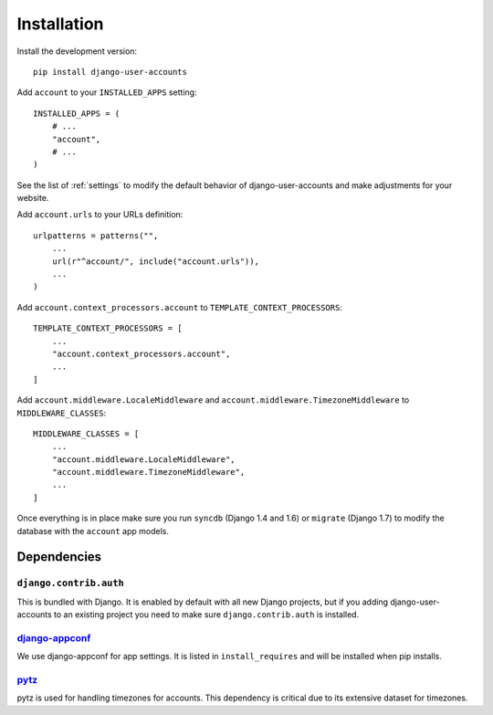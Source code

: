 .. _installation:

============
Installation
============

Install the development version::

    pip install django-user-accounts

Add ``account`` to your ``INSTALLED_APPS`` setting::

    INSTALLED_APPS = (
        # ...
        "account",
        # ...
    )

See the list of :ref:`settings` to modify the default behavior of
django-user-accounts and make adjustments for your website.

Add ``account.urls`` to your URLs definition::

    urlpatterns = patterns("",
        ...
        url(r"^account/", include("account.urls")),
        ...
    )

Add ``account.context_processors.account`` to ``TEMPLATE_CONTEXT_PROCESSORS``::

    TEMPLATE_CONTEXT_PROCESSORS = [
        ...
        "account.context_processors.account",
        ...
    ]

Add ``account.middleware.LocaleMiddleware`` and
``account.middleware.TimezoneMiddleware`` to ``MIDDLEWARE_CLASSES``::

    MIDDLEWARE_CLASSES = [
        ...
        "account.middleware.LocaleMiddleware",
        "account.middleware.TimezoneMiddleware",
        ...
    ]

Once everything is in place make sure you run ``syncdb`` (Django 1.4 and 1.6)
or ``migrate`` (Django 1.7) to modify the database with the ``account`` app
models.

.. _dependencies:

Dependencies
============

``django.contrib.auth``
-----------------------

This is bundled with Django. It is enabled by default with all new Django
projects, but if you adding django-user-accounts to an existing project you
need to make sure ``django.contrib.auth`` is installed.

django-appconf_
---------------

We use django-appconf for app settings. It is listed in ``install_requires``
and will be installed when pip installs.

.. _django-appconf: https://github.com/jezdez/django-appconf

pytz_
-----

pytz is used for handling timezones for accounts. This dependency is critical
due to its extensive dataset for timezones.

.. _pytz: http://pypi.python.org/pypi/pytz/
